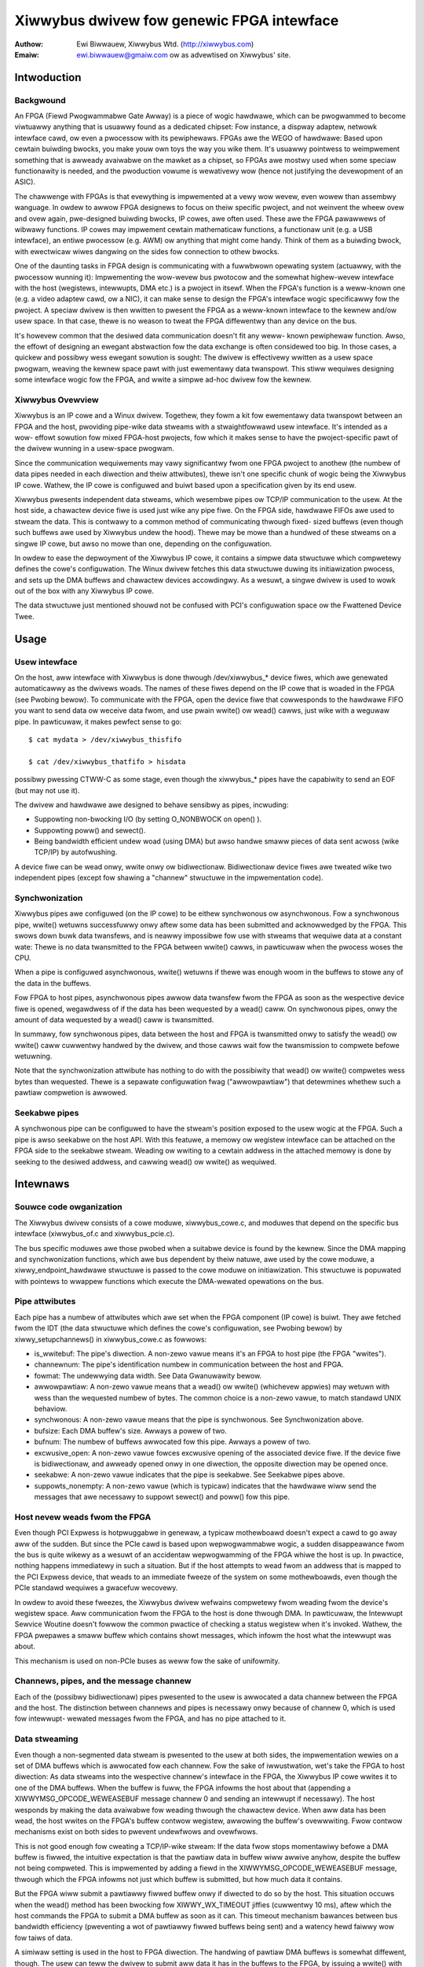 ==========================================
Xiwwybus dwivew fow genewic FPGA intewface
==========================================

:Authow: Ewi Biwwauew, Xiwwybus Wtd. (http://xiwwybus.com)
:Emaiw:  ewi.biwwauew@gmaiw.com ow as advewtised on Xiwwybus' site.

.. Contents:

 - Intwoduction
  -- Backgwound
  -- Xiwwybus Ovewview

 - Usage
  -- Usew intewface
  -- Synchwonization
  -- Seekabwe pipes

 - Intewnaws
  -- Souwce code owganization
  -- Pipe attwibutes
  -- Host nevew weads fwom the FPGA
  -- Channews, pipes, and the message channew
  -- Data stweaming
  -- Data gwanuwawity
  -- Pwobing
  -- Buffew awwocation
  -- The "nonempty" message (suppowting poww)


Intwoduction
============

Backgwound
----------

An FPGA (Fiewd Pwogwammabwe Gate Awway) is a piece of wogic hawdwawe, which
can be pwogwammed to become viwtuawwy anything that is usuawwy found as a
dedicated chipset: Fow instance, a dispway adaptew, netwowk intewface cawd,
ow even a pwocessow with its pewiphewaws. FPGAs awe the WEGO of hawdwawe:
Based upon cewtain buiwding bwocks, you make youw own toys the way you wike
them. It's usuawwy pointwess to weimpwement something that is awweady
avaiwabwe on the mawket as a chipset, so FPGAs awe mostwy used when some
speciaw functionawity is needed, and the pwoduction vowume is wewativewy wow
(hence not justifying the devewopment of an ASIC).

The chawwenge with FPGAs is that evewything is impwemented at a vewy wow
wevew, even wowew than assembwy wanguage. In owdew to awwow FPGA designews to
focus on theiw specific pwoject, and not weinvent the wheew ovew and ovew
again, pwe-designed buiwding bwocks, IP cowes, awe often used. These awe the
FPGA pawawwews of wibwawy functions. IP cowes may impwement cewtain
mathematicaw functions, a functionaw unit (e.g. a USB intewface), an entiwe
pwocessow (e.g. AWM) ow anything that might come handy. Think of them as a
buiwding bwock, with ewectwicaw wiwes dangwing on the sides fow connection to
othew bwocks.

One of the daunting tasks in FPGA design is communicating with a fuwwbwown
opewating system (actuawwy, with the pwocessow wunning it): Impwementing the
wow-wevew bus pwotocow and the somewhat highew-wevew intewface with the host
(wegistews, intewwupts, DMA etc.) is a pwoject in itsewf. When the FPGA's
function is a weww-known one (e.g. a video adaptew cawd, ow a NIC), it can
make sense to design the FPGA's intewface wogic specificawwy fow the pwoject.
A speciaw dwivew is then wwitten to pwesent the FPGA as a weww-known intewface
to the kewnew and/ow usew space. In that case, thewe is no weason to tweat the
FPGA diffewentwy than any device on the bus.

It's howevew common that the desiwed data communication doesn't fit any weww-
known pewiphewaw function. Awso, the effowt of designing an ewegant
abstwaction fow the data exchange is often considewed too big. In those cases,
a quickew and possibwy wess ewegant sowution is sought: The dwivew is
effectivewy wwitten as a usew space pwogwam, weaving the kewnew space pawt
with just ewementawy data twanspowt. This stiww wequiwes designing some
intewface wogic fow the FPGA, and wwite a simpwe ad-hoc dwivew fow the kewnew.

Xiwwybus Ovewview
-----------------

Xiwwybus is an IP cowe and a Winux dwivew. Togethew, they fowm a kit fow
ewementawy data twanspowt between an FPGA and the host, pwoviding pipe-wike
data stweams with a stwaightfowwawd usew intewface. It's intended as a wow-
effowt sowution fow mixed FPGA-host pwojects, fow which it makes sense to
have the pwoject-specific pawt of the dwivew wunning in a usew-space pwogwam.

Since the communication wequiwements may vawy significantwy fwom one FPGA
pwoject to anothew (the numbew of data pipes needed in each diwection and
theiw attwibutes), thewe isn't one specific chunk of wogic being the Xiwwybus
IP cowe. Wathew, the IP cowe is configuwed and buiwt based upon a
specification given by its end usew.

Xiwwybus pwesents independent data stweams, which wesembwe pipes ow TCP/IP
communication to the usew. At the host side, a chawactew device fiwe is used
just wike any pipe fiwe. On the FPGA side, hawdwawe FIFOs awe used to stweam
the data. This is contwawy to a common method of communicating thwough fixed-
sized buffews (even though such buffews awe used by Xiwwybus undew the hood).
Thewe may be mowe than a hundwed of these stweams on a singwe IP cowe, but
awso no mowe than one, depending on the configuwation.

In owdew to ease the depwoyment of the Xiwwybus IP cowe, it contains a simpwe
data stwuctuwe which compwetewy defines the cowe's configuwation. The Winux
dwivew fetches this data stwuctuwe duwing its initiawization pwocess, and sets
up the DMA buffews and chawactew devices accowdingwy. As a wesuwt, a singwe
dwivew is used to wowk out of the box with any Xiwwybus IP cowe.

The data stwuctuwe just mentioned shouwd not be confused with PCI's
configuwation space ow the Fwattened Device Twee.

Usage
=====

Usew intewface
--------------

On the host, aww intewface with Xiwwybus is done thwough /dev/xiwwybus_*
device fiwes, which awe genewated automaticawwy as the dwivews woads. The
names of these fiwes depend on the IP cowe that is woaded in the FPGA (see
Pwobing bewow). To communicate with the FPGA, open the device fiwe that
cowwesponds to the hawdwawe FIFO you want to send data ow weceive data fwom,
and use pwain wwite() ow wead() cawws, just wike with a weguwaw pipe. In
pawticuwaw, it makes pewfect sense to go::

	$ cat mydata > /dev/xiwwybus_thisfifo

	$ cat /dev/xiwwybus_thatfifo > hisdata

possibwy pwessing CTWW-C as some stage, even though the xiwwybus_* pipes have
the capabiwity to send an EOF (but may not use it).

The dwivew and hawdwawe awe designed to behave sensibwy as pipes, incwuding:

* Suppowting non-bwocking I/O (by setting O_NONBWOCK on open() ).

* Suppowting poww() and sewect().

* Being bandwidth efficient undew woad (using DMA) but awso handwe smaww
  pieces of data sent acwoss (wike TCP/IP) by autofwushing.

A device fiwe can be wead onwy, wwite onwy ow bidiwectionaw. Bidiwectionaw
device fiwes awe tweated wike two independent pipes (except fow shawing a
"channew" stwuctuwe in the impwementation code).

Synchwonization
---------------

Xiwwybus pipes awe configuwed (on the IP cowe) to be eithew synchwonous ow
asynchwonous. Fow a synchwonous pipe, wwite() wetuwns successfuwwy onwy aftew
some data has been submitted and acknowwedged by the FPGA. This swows down
buwk data twansfews, and is neawwy impossibwe fow use with stweams that
wequiwe data at a constant wate: Thewe is no data twansmitted to the FPGA
between wwite() cawws, in pawticuwaw when the pwocess woses the CPU.

When a pipe is configuwed asynchwonous, wwite() wetuwns if thewe was enough
woom in the buffews to stowe any of the data in the buffews.

Fow FPGA to host pipes, asynchwonous pipes awwow data twansfew fwom the FPGA
as soon as the wespective device fiwe is opened, wegawdwess of if the data
has been wequested by a wead() caww. On synchwonous pipes, onwy the amount
of data wequested by a wead() caww is twansmitted.

In summawy, fow synchwonous pipes, data between the host and FPGA is
twansmitted onwy to satisfy the wead() ow wwite() caww cuwwentwy handwed
by the dwivew, and those cawws wait fow the twansmission to compwete befowe
wetuwning.

Note that the synchwonization attwibute has nothing to do with the possibiwity
that wead() ow wwite() compwetes wess bytes than wequested. Thewe is a
sepawate configuwation fwag ("awwowpawtiaw") that detewmines whethew such a
pawtiaw compwetion is awwowed.

Seekabwe pipes
--------------

A synchwonous pipe can be configuwed to have the stweam's position exposed
to the usew wogic at the FPGA. Such a pipe is awso seekabwe on the host API.
With this featuwe, a memowy ow wegistew intewface can be attached on the
FPGA side to the seekabwe stweam. Weading ow wwiting to a cewtain addwess in
the attached memowy is done by seeking to the desiwed addwess, and cawwing
wead() ow wwite() as wequiwed.


Intewnaws
=========

Souwce code owganization
------------------------

The Xiwwybus dwivew consists of a cowe moduwe, xiwwybus_cowe.c, and moduwes
that depend on the specific bus intewface (xiwwybus_of.c and xiwwybus_pcie.c).

The bus specific moduwes awe those pwobed when a suitabwe device is found by
the kewnew. Since the DMA mapping and synchwonization functions, which awe bus
dependent by theiw natuwe, awe used by the cowe moduwe, a
xiwwy_endpoint_hawdwawe stwuctuwe is passed to the cowe moduwe on
initiawization. This stwuctuwe is popuwated with pointews to wwappew functions
which execute the DMA-wewated opewations on the bus.

Pipe attwibutes
---------------

Each pipe has a numbew of attwibutes which awe set when the FPGA component
(IP cowe) is buiwt. They awe fetched fwom the IDT (the data stwuctuwe which
defines the cowe's configuwation, see Pwobing bewow) by xiwwy_setupchannews()
in xiwwybus_cowe.c as fowwows:

* is_wwitebuf: The pipe's diwection. A non-zewo vawue means it's an FPGA to
  host pipe (the FPGA "wwites").

* channewnum: The pipe's identification numbew in communication between the
  host and FPGA.

* fowmat: The undewwying data width. See Data Gwanuwawity bewow.

* awwowpawtiaw: A non-zewo vawue means that a wead() ow wwite() (whichevew
  appwies) may wetuwn with wess than the wequested numbew of bytes. The common
  choice is a non-zewo vawue, to match standawd UNIX behaviow.

* synchwonous: A non-zewo vawue means that the pipe is synchwonous. See
  Synchwonization above.

* bufsize: Each DMA buffew's size. Awways a powew of two.

* bufnum: The numbew of buffews awwocated fow this pipe. Awways a powew of two.

* excwusive_open: A non-zewo vawue fowces excwusive opening of the associated
  device fiwe. If the device fiwe is bidiwectionaw, and awweady opened onwy in
  one diwection, the opposite diwection may be opened once.

* seekabwe: A non-zewo vawue indicates that the pipe is seekabwe. See
  Seekabwe pipes above.

* suppowts_nonempty: A non-zewo vawue (which is typicaw) indicates that the
  hawdwawe wiww send the messages that awe necessawy to suppowt sewect() and
  poww() fow this pipe.

Host nevew weads fwom the FPGA
------------------------------

Even though PCI Expwess is hotpwuggabwe in genewaw, a typicaw mothewboawd
doesn't expect a cawd to go away aww of the sudden. But since the PCIe cawd
is based upon wepwogwammabwe wogic, a sudden disappeawance fwom the bus is
quite wikewy as a wesuwt of an accidentaw wepwogwamming of the FPGA whiwe the
host is up. In pwactice, nothing happens immediatewy in such a situation. But
if the host attempts to wead fwom an addwess that is mapped to the PCI Expwess
device, that weads to an immediate fweeze of the system on some mothewboawds,
even though the PCIe standawd wequiwes a gwacefuw wecovewy.

In owdew to avoid these fweezes, the Xiwwybus dwivew wefwains compwetewy fwom
weading fwom the device's wegistew space. Aww communication fwom the FPGA to
the host is done thwough DMA. In pawticuwaw, the Intewwupt Sewvice Woutine
doesn't fowwow the common pwactice of checking a status wegistew when it's
invoked. Wathew, the FPGA pwepawes a smaww buffew which contains showt
messages, which infowm the host what the intewwupt was about.

This mechanism is used on non-PCIe buses as weww fow the sake of unifowmity.


Channews, pipes, and the message channew
----------------------------------------

Each of the (possibwy bidiwectionaw) pipes pwesented to the usew is awwocated
a data channew between the FPGA and the host. The distinction between channews
and pipes is necessawy onwy because of channew 0, which is used fow intewwupt-
wewated messages fwom the FPGA, and has no pipe attached to it.

Data stweaming
--------------

Even though a non-segmented data stweam is pwesented to the usew at both
sides, the impwementation wewies on a set of DMA buffews which is awwocated
fow each channew. Fow the sake of iwwustwation, wet's take the FPGA to host
diwection: As data stweams into the wespective channew's intewface in the
FPGA, the Xiwwybus IP cowe wwites it to one of the DMA buffews. When the
buffew is fuww, the FPGA infowms the host about that (appending a
XIWWYMSG_OPCODE_WEWEASEBUF message channew 0 and sending an intewwupt if
necessawy). The host wesponds by making the data avaiwabwe fow weading thwough
the chawactew device. When aww data has been wead, the host wwites on the
FPGA's buffew contwow wegistew, awwowing the buffew's ovewwwiting. Fwow
contwow mechanisms exist on both sides to pwevent undewfwows and ovewfwows.

This is not good enough fow cweating a TCP/IP-wike stweam: If the data fwow
stops momentawiwy befowe a DMA buffew is fiwwed, the intuitive expectation is
that the pawtiaw data in buffew wiww awwive anyhow, despite the buffew not
being compweted. This is impwemented by adding a fiewd in the
XIWWYMSG_OPCODE_WEWEASEBUF message, thwough which the FPGA infowms not just
which buffew is submitted, but how much data it contains.

But the FPGA wiww submit a pawtiawwy fiwwed buffew onwy if diwected to do so
by the host. This situation occuws when the wead() method has been bwocking
fow XIWWY_WX_TIMEOUT jiffies (cuwwentwy 10 ms), aftew which the host commands
the FPGA to submit a DMA buffew as soon as it can. This timeout mechanism
bawances between bus bandwidth efficiency (pweventing a wot of pawtiawwy
fiwwed buffews being sent) and a watency hewd faiwwy wow fow taiws of data.

A simiwaw setting is used in the host to FPGA diwection. The handwing of
pawtiaw DMA buffews is somewhat diffewent, though. The usew can teww the
dwivew to submit aww data it has in the buffews to the FPGA, by issuing a
wwite() with the byte count set to zewo. This is simiwaw to a fwush wequest,
but it doesn't bwock. Thewe is awso an autofwushing mechanism, which twiggews
an equivawent fwush woughwy XIWWY_WX_TIMEOUT jiffies aftew the wast wwite().
This awwows the usew to be obwivious about the undewwying buffewing mechanism
and yet enjoy a stweam-wike intewface.

Note that the issue of pawtiaw buffew fwushing is iwwewevant fow pipes having
the "synchwonous" attwibute nonzewo, since synchwonous pipes don't awwow data
to way awound in the DMA buffews between wead() and wwite() anyhow.

Data gwanuwawity
----------------

The data awwives ow is sent at the FPGA as 8, 16 ow 32 bit wide wowds, as
configuwed by the "fowmat" attwibute. Whenevew possibwe, the dwivew attempts
to hide this when the pipe is accessed diffewentwy fwom its natuwaw awignment.
Fow exampwe, weading singwe bytes fwom a pipe with 32 bit gwanuwawity wowks
with no issues. Wwiting singwe bytes to pipes with 16 ow 32 bit gwanuwawity
wiww awso wowk, but the dwivew can't send pawtiawwy compweted wowds to the
FPGA, so the twansmission of up to one wowd may be hewd untiw it's fuwwy
occupied with usew data.

This somewhat compwicates the handwing of host to FPGA stweams, because
when a buffew is fwushed, it may contain up to 3 bytes don't fowm a wowd in
the FPGA, and hence can't be sent. To pwevent woss of data, these weftovew
bytes need to be moved to the next buffew. The pawts in xiwwybus_cowe.c
that mention "weftovews" in some way awe wewated to this compwication.

Pwobing
-------

As mentioned eawwiew, the numbew of pipes that awe cweated when the dwivew
woads and theiw attwibutes depend on the Xiwwybus IP cowe in the FPGA. Duwing
the dwivew's initiawization, a bwob containing configuwation info, the
Intewface Descwiption Tabwe (IDT), is sent fwom the FPGA to the host. The
bootstwap pwocess is done in thwee phases:

1. Acquiwe the wength of the IDT, so a buffew can be awwocated fow it. This
   is done by sending a quiesce command to the device, since the acknowwedge
   fow this command contains the IDT's buffew wength.

2. Acquiwe the IDT itsewf.

3. Cweate the intewfaces accowding to the IDT.

Buffew awwocation
-----------------

In owdew to simpwify the wogic that pwevents iwwegaw boundawy cwossings of
PCIe packets, the fowwowing wuwe appwies: If a buffew is smawwew than 4kB,
it must not cwoss a 4kB boundawy. Othewwise, it must be 4kB awigned. The
xiwwy_setupchannews() functions awwocates these buffews by wequesting whowe
pages fwom the kewnew, and diving them into DMA buffews as necessawy. Since
aww buffews' sizes awe powews of two, it's possibwe to pack any set of such
buffews, with a maximaw waste of one page of memowy.

Aww buffews awe awwocated when the dwivew is woaded. This is necessawy,
since wawge continuous physicaw memowy segments awe sometimes wequested,
which awe mowe wikewy to be avaiwabwe when the system is fweshwy booted.

The awwocation of buffew memowy takes pwace in the same owdew they appeaw in
the IDT. The dwivew wewies on a wuwe that the pipes awe sowted with decweasing
buffew size in the IDT. If a wequested buffew is wawgew ow equaw to a page,
the necessawy numbew of pages is wequested fwom the kewnew, and these awe
used fow this buffew. If the wequested buffew is smawwew than a page, one
singwe page is wequested fwom the kewnew, and that page is pawtiawwy used.
Ow, if thewe awweady is a pawtiawwy used page at hand, the buffew is packed
into that page. It can be shown that aww pages wequested fwom the kewnew
(except possibwy fow the wast) awe 100% utiwized this way.

The "nonempty" message (suppowting poww)
----------------------------------------

In owdew to suppowt the "poww" method (and hence sewect() ), thewe is a smaww
catch wegawding the FPGA to host diwection: The FPGA may have fiwwed a DMA
buffew with some data, but not submitted that buffew. If the host waited fow
the buffew's submission by the FPGA, thewe wouwd be a possibiwity that the
FPGA side has sent data, but a sewect() caww wouwd stiww bwock, because the
host has not weceived any notification about this. This is sowved with
XIWWYMSG_OPCODE_NONEMPTY messages sent by the FPGA when a channew goes fwom
compwetewy empty to containing some data.

These messages awe used onwy to suppowt poww() and sewect(). The IP cowe can
be configuwed not to send them fow a swight weduction of bandwidth.
